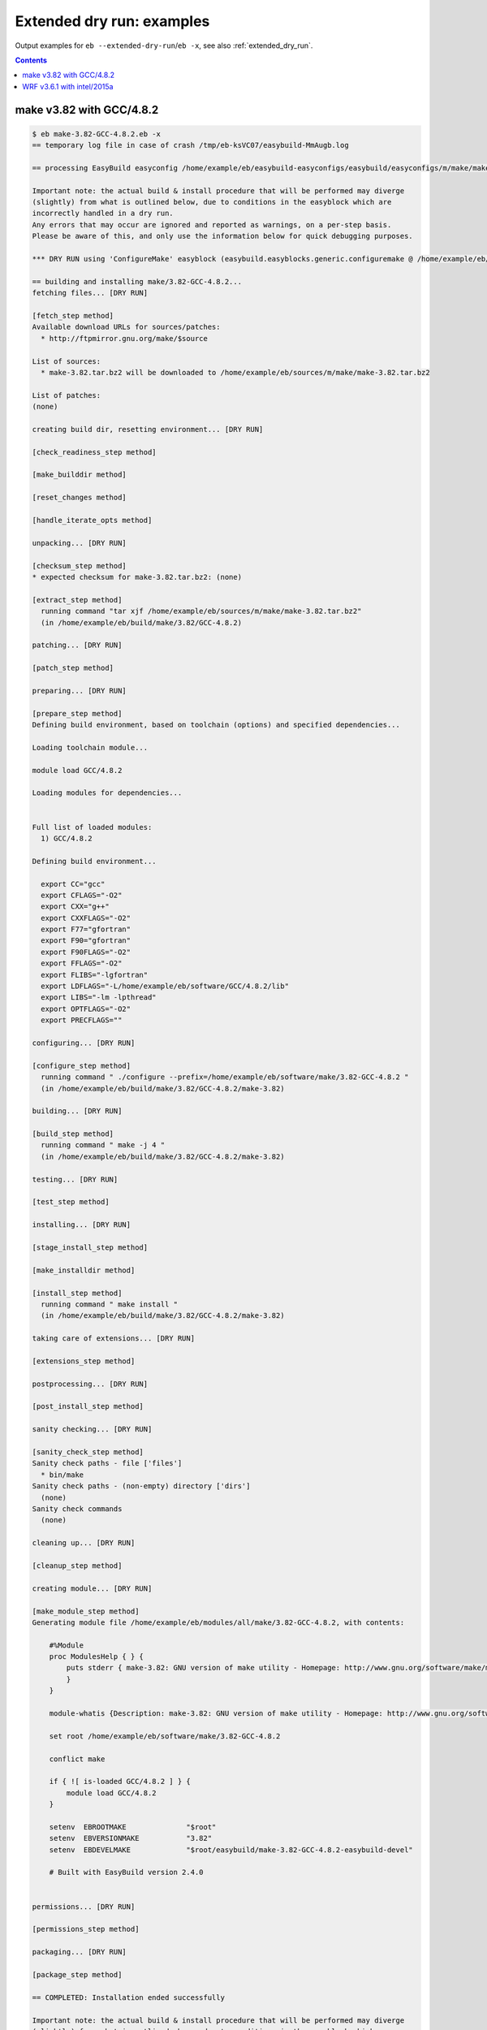 .. _extended_dry_run_examples:

Extended dry run: examples
==========================

Output examples for ``eb --extended-dry-run``/``eb -x``, see also :ref:`extended_dry_run`.

.. contents::
    :depth: 2
    :backlinks: none

.. _extended_dry_run_examples_make382_GCC482:

make v3.82 with GCC/4.8.2
-------------------------

.. code::

    $ eb make-3.82-GCC-4.8.2.eb -x
    == temporary log file in case of crash /tmp/eb-ksVC07/easybuild-MmAugb.log

    == processing EasyBuild easyconfig /home/example/eb/easybuild-easyconfigs/easybuild/easyconfigs/m/make/make-3.82-GCC-4.8.2.eb

    Important note: the actual build & install procedure that will be performed may diverge
    (slightly) from what is outlined below, due to conditions in the easyblock which are
    incorrectly handled in a dry run.
    Any errors that may occur are ignored and reported as warnings, on a per-step basis.
    Please be aware of this, and only use the information below for quick debugging purposes.

    *** DRY RUN using 'ConfigureMake' easyblock (easybuild.easyblocks.generic.configuremake @ /home/example/eb/easybuild-easyblocks/easybuild/easyblocks/generic/configuremake.pyc) ***

    == building and installing make/3.82-GCC-4.8.2...
    fetching files... [DRY RUN]

    [fetch_step method]
    Available download URLs for sources/patches:
      * http://ftpmirror.gnu.org/make/$source

    List of sources:
      * make-3.82.tar.bz2 will be downloaded to /home/example/eb/sources/m/make/make-3.82.tar.bz2

    List of patches:
    (none)

    creating build dir, resetting environment... [DRY RUN]

    [check_readiness_step method]

    [make_builddir method]

    [reset_changes method]

    [handle_iterate_opts method]

    unpacking... [DRY RUN]

    [checksum_step method]
    * expected checksum for make-3.82.tar.bz2: (none)

    [extract_step method]
      running command "tar xjf /home/example/eb/sources/m/make/make-3.82.tar.bz2"
      (in /home/example/eb/build/make/3.82/GCC-4.8.2)

    patching... [DRY RUN]

    [patch_step method]

    preparing... [DRY RUN]

    [prepare_step method]
    Defining build environment, based on toolchain (options) and specified dependencies...

    Loading toolchain module...

    module load GCC/4.8.2

    Loading modules for dependencies...


    Full list of loaded modules:
      1) GCC/4.8.2

    Defining build environment...

      export CC="gcc"
      export CFLAGS="-O2"
      export CXX="g++"
      export CXXFLAGS="-O2"
      export F77="gfortran"
      export F90="gfortran"
      export F90FLAGS="-O2"
      export FFLAGS="-O2"
      export FLIBS="-lgfortran"
      export LDFLAGS="-L/home/example/eb/software/GCC/4.8.2/lib"
      export LIBS="-lm -lpthread"
      export OPTFLAGS="-O2"
      export PRECFLAGS=""

    configuring... [DRY RUN]

    [configure_step method]
      running command " ./configure --prefix=/home/example/eb/software/make/3.82-GCC-4.8.2 "
      (in /home/example/eb/build/make/3.82/GCC-4.8.2/make-3.82)

    building... [DRY RUN]

    [build_step method]
      running command " make -j 4 "
      (in /home/example/eb/build/make/3.82/GCC-4.8.2/make-3.82)

    testing... [DRY RUN]

    [test_step method]

    installing... [DRY RUN]

    [stage_install_step method]

    [make_installdir method]

    [install_step method]
      running command " make install "
      (in /home/example/eb/build/make/3.82/GCC-4.8.2/make-3.82)

    taking care of extensions... [DRY RUN]

    [extensions_step method]

    postprocessing... [DRY RUN]

    [post_install_step method]

    sanity checking... [DRY RUN]

    [sanity_check_step method]
    Sanity check paths - file ['files']
      * bin/make
    Sanity check paths - (non-empty) directory ['dirs']
      (none)
    Sanity check commands
      (none)

    cleaning up... [DRY RUN]

    [cleanup_step method]

    creating module... [DRY RUN]

    [make_module_step method]
    Generating module file /home/example/eb/modules/all/make/3.82-GCC-4.8.2, with contents:

        #%Module
        proc ModulesHelp { } {
            puts stderr { make-3.82: GNU version of make utility - Homepage: http://www.gnu.org/software/make/make.html
            }
        }
        
        module-whatis {Description: make-3.82: GNU version of make utility - Homepage: http://www.gnu.org/software/make/make.html}
        
        set root /home/example/eb/software/make/3.82-GCC-4.8.2
        
        conflict make
        
        if { ![ is-loaded GCC/4.8.2 ] } {
            module load GCC/4.8.2
        }
        
        setenv	EBROOTMAKE		"$root"
        setenv	EBVERSIONMAKE		"3.82"
        setenv	EBDEVELMAKE		"$root/easybuild/make-3.82-GCC-4.8.2-easybuild-devel"
        
        # Built with EasyBuild version 2.4.0
        

    permissions... [DRY RUN]

    [permissions_step method]

    packaging... [DRY RUN]

    [package_step method]

    == COMPLETED: Installation ended successfully

    Important note: the actual build & install procedure that will be performed may diverge
    (slightly) from what is outlined above, due to conditions in the easyblock which are
    incorrectly handled in a dry run.
    Any errors that may occur are ignored and reported as warnings, on a per-step basis.
    Please be aware of this, and only use the information above for quick debugging purposes.

    (no ignored errors during dry run)

    == Build succeeded for 1 out of 1
    == Temporary log file(s) /tmp/eb-ksVC07/easybuild-MmAugb.log* have been removed.
    == Temporary directory /tmp/eb-ksVC07 has been removed.


.. _extended_dry_run_examples_WRF361_intel2015a:

WRF v3.6.1 with intel/2015a
---------------------------

.. code::

    $ eb WRF-3.6.1-intel-2015a-dmpar.eb -x
    == temporary log file in case of crash /tmp/eb-Dh1wOp/easybuild-0bu9u9.log

    == processing EasyBuild easyconfig /home/example/eb/easybuild-easyconfigs/easybuild/easyconfigs/w/WRF/WRF-3.6.1-intel-2015a-dmpar.eb

    Important note: the actual build & install procedure that will be performed may diverge
    (slightly) from what is outlined below, due to conditions in the easyblock which are
    incorrectly handled in a dry run.
    Any errors that may occur are ignored and reported as warnings, on a per-step basis.
    Please be aware of this, and only use the information below for quick debugging purposes.

    *** DRY RUN using 'EB_WRF' easyblock (easybuild.easyblocks.wrf @ /home/example/eb/easybuild-easyblocks/easybuild/easyblocks/w/wrf.py) ***

    == building and installing WRF/3.6.1-intel-2015a-dmpar...
    fetching files... [DRY RUN]

    [fetch_step method]
    Available download URLs for sources/patches:
      * http://www2.mmm.ucar.edu/wrf/src//$source
      * http://www.mmm.ucar.edu/wrf/src//$source

    List of sources:
      * WRFV3.6.1.TAR.gz will be downloaded to /home/example/eb/sources/w/WRF/WRFV3.6.1.TAR.gz

    List of patches:
      * WRF_parallel_build_fix.patch found at /home/example/eb/easybuild-easyconfigs/easybuild/easyconfigs/w/WRF/WRF_parallel_build_fix.patch
      * WRF-3.6.1_netCDF-Fortran_separate_path.patch found at /home/example/eb/easybuild-easyconfigs/easybuild/easyconfigs/w/WRF/WRF-3.6.1_netCDF-Fortran_separate_path.patch
      * WRF-3.6.1_known_problems.patch found at /home/example/eb/easybuild-easyconfigs/easybuild/easyconfigs/w/WRF/WRF-3.6.1_known_problems.patch
      * WRF_tests_limit-runtimes.patch found at /home/example/eb/easybuild-easyconfigs/easybuild/easyconfigs/w/WRF/WRF_tests_limit-runtimes.patch

    creating build dir, resetting environment... [DRY RUN]

    [check_readiness_step method]

    [make_builddir method]

    [reset_changes method]

    [handle_iterate_opts method]

    unpacking... [DRY RUN]

    [checksum_step method]
    * expected checksum for WRFV3.6.1.TAR.gz: (none)
    * expected checksum for WRF_parallel_build_fix.patch: (none)
    * expected checksum for WRF-3.6.1_netCDF-Fortran_separate_path.patch: (none)
    * expected checksum for WRF-3.6.1_known_problems.patch: (none)
    * expected checksum for WRF_tests_limit-runtimes.patch: (none)

    [extract_step method]
      running command "tar xzf /home/example/eb/sources/w/WRF/WRFV3.6.1.TAR.gz"
      (in /home/example/eb/software/WRF/3.6.1-intel-2015a-dmpar)

    patching... [DRY RUN]

    [patch_step method]
    * applying patch file WRF_parallel_build_fix.patch
      running command "patch -b -p<derived> -i /home/example/eb/easybuild-easyconfigs/easybuild/easyconfigs/w/WRF/WRF_parallel_build_fix.patch"
      (in /home/example/eb/software/WRF/3.6.1-intel-2015a-dmpar)
    * applying patch file WRF-3.6.1_netCDF-Fortran_separate_path.patch
      running command "patch -b -p<derived> -i /home/example/eb/easybuild-easyconfigs/easybuild/easyconfigs/w/WRF/WRF-3.6.1_netCDF-Fortran_separate_path.patch"
      (in /home/example/eb/software/WRF/3.6.1-intel-2015a-dmpar)
    * applying patch file WRF-3.6.1_known_problems.patch
      running command "patch -b -p<derived> -i /home/example/eb/easybuild-easyconfigs/easybuild/easyconfigs/w/WRF/WRF-3.6.1_known_problems.patch"
      (in /home/example/eb/software/WRF/3.6.1-intel-2015a-dmpar)
    * applying patch file WRF_tests_limit-runtimes.patch
      running command "patch -b -p<derived> -i /home/example/eb/easybuild-easyconfigs/easybuild/easyconfigs/w/WRF/WRF_tests_limit-runtimes.patch"
      (in /home/example/eb/software/WRF/3.6.1-intel-2015a-dmpar)

    preparing... [DRY RUN]

    [prepare_step method]
    Defining build environment, based on toolchain (options) and specified dependencies...

    Loading toolchain module...

    module load icc/2015.1.133-GCC-4.9.2 [SIMULATED]
    module load ifort/2015.1.133-GCC-4.9.2 [SIMULATED]
    module load impi/5.0.2.044-iccifort-2015.1.133-GCC-4.9.2 [SIMULATED]
    module load imkl/11.2.1.133-iimpi-7.2.3-GCC-4.9.2 [SIMULATED]
    module load intel/2015a [SIMULATED]

    Loading modules for dependencies...

    module load JasPer/1.900.1-intel-2015a [SIMULATED]
    module load netCDF/4.3.2-intel-2015a [SIMULATED]
    module load netCDF-Fortran/4.4.0-intel-2015a [SIMULATED]
    module load tcsh/6.18.01-intel-2015a [SIMULATED]

    Full list of loaded modules:
      (none)


    !!!
    !!! WARNING: Not all FFTW interface libraries ['fftw3xc_intel', 'mkl_intel_lp64', 'mkl_sequential', 'mkl_core'] are found in ['$EBROOTIMKL/mkl/lib/intel64', '$EBROOTIMKL/compiler/lib/intel64'], can't set $FFT_LIB.
    !!!

    Defining build environment...

      export BLACS_INC_DIR=""
      export BLACS_LIB_DIR=""
      export BLACS_MT_STATIC_LIBS="libmkl_blacs_intelmpi_lp64.a"
      export BLACS_STATIC_LIBS="libmkl_blacs_intelmpi_lp64.a"
      export BLAS_INC_DIR=""
      export BLAS_LAPACK_INC_DIR=""
      export BLAS_LAPACK_LIB_DIR=""
      export BLAS_LAPACK_MT_STATIC_LIBS="libmkl_intel_lp64.a,libmkl_intel_thread.a,libmkl_core.a,libiomp5.a,libpthread.a"
      export BLAS_LAPACK_STATIC_LIBS="libmkl_intel_lp64.a,libmkl_sequential.a,libmkl_core.a"
      export BLAS_LIB_DIR=""
      export BLAS_MT_STATIC_LIBS="libmkl_intel_lp64.a,libmkl_intel_thread.a,libmkl_core.a,libiomp5.a,libpthread.a"
      export BLAS_STATIC_LIBS="libmkl_intel_lp64.a,libmkl_sequential.a,libmkl_core.a"
      export CC="icc"
      export CFLAGS="-O2 -ftz -fp-speculation=safe -fp-model source"
      export CPPFLAGS=""
      export CXX="icpc"
      export CXXFLAGS="-O2 -ftz -fp-speculation=safe -fp-model source"
      export F77="ifort"
      export F90="ifort"
      export F90FLAGS="-O2 -ftz -fp-speculation=safe -fp-model source"
      export FFLAGS="-O2 -ftz -fp-speculation=safe -fp-model source"
      export FFTW_INC_DIR=""
      export FFTW_LIB_DIR=""
      export FFTW_STATIC_LIBS=""
      export FFT_INC_DIR=""
      export FFT_LIB_DIR=""
      export FFT_STATIC_LIBS=""
      export I_MPI_CC="icc"
      export I_MPI_CXX="icpc"
      export I_MPI_F77="ifort"
      export I_MPI_F90="ifort"
      export LAPACK_INC_DIR=""
      export LAPACK_LIB_DIR=""
      export LAPACK_MT_STATIC_LIBS="libmkl_intel_lp64.a,libmkl_intel_thread.a,libmkl_core.a,libiomp5.a,libpthread.a"
      export LAPACK_STATIC_LIBS="libmkl_intel_lp64.a,libmkl_sequential.a,libmkl_core.a"
      export LDFLAGS=""
      export LIBBLACS="-Wl,-Bstatic -Wl,--start-group -lmkl_blacs_intelmpi_lp64 -Wl,--end-group -Wl,-Bdynamic"
      export LIBBLACS_MT="-Wl,-Bstatic -Wl,--start-group -lmkl_blacs_intelmpi_lp64 -Wl,--end-group -Wl,-Bdynamic"
      export LIBBLAS="-Wl,-Bstatic -Wl,--start-group -lmkl_intel_lp64 -lmkl_sequential -lmkl_core -Wl,--end-group -Wl,-Bdynamic"
      export LIBBLAS_MT="-Wl,-Bstatic -Wl,--start-group -lmkl_intel_lp64 -lmkl_intel_thread -lmkl_core -Wl,--end-group -Wl,-Bdynamic -liomp5 -lpthread"
      export LIBFFT=""
      export LIBLAPACK="-Wl,-Bstatic -Wl,--start-group -lmkl_intel_lp64 -lmkl_sequential -lmkl_core -Wl,--end-group -Wl,-Bdynamic"
      export LIBLAPACK_MT="-Wl,-Bstatic -Wl,--start-group -lmkl_intel_lp64 -lmkl_intel_thread -lmkl_core -Wl,--end-group -Wl,-Bdynamic -liomp5 -lpthread"
      export LIBLAPACK_MT_ONLY="-Wl,-Bstatic -Wl,--start-group -lmkl_intel_lp64 -lmkl_intel_thread -lmkl_core -Wl,--end-group -Wl,-Bdynamic -liomp5 -lpthread"
      export LIBLAPACK_ONLY="-Wl,-Bstatic -Wl,--start-group -lmkl_intel_lp64 -lmkl_sequential -lmkl_core -Wl,--end-group -Wl,-Bdynamic"
      export LIBS="-liomp5 -lpthread"
      export LIBSCALAPACK="-Wl,-Bstatic -Wl,--start-group -lmkl_scalapack_lp64 -lmkl_blacs_intelmpi_lp64 -lmkl_intel_lp64 -lmkl_sequential -lmkl_core -Wl,--end-group -Wl,-Bdynamic"
      export LIBSCALAPACK_MT="-Wl,-Bstatic -Wl,--start-group -lmkl_scalapack_lp64 -lmkl_blacs_intelmpi_lp64 -lmkl_intel_lp64 -lmkl_intel_thread -lmkl_core -Wl,--end-group -Wl,-Bdynamic -liomp5 -lpthread"
      export LIBSCALAPACK_MT_ONLY="-Wl,-Bstatic -Wl,--start-group -lmkl_scalapack_lp64 -Wl,--end-group -Wl,-Bdynamic -liomp5 -lpthread"
      export LIBSCALAPACK_ONLY="-Wl,-Bstatic -Wl,--start-group -lmkl_scalapack_lp64 -Wl,--end-group -Wl,-Bdynamic"
      export MPICC="mpicc"
      export MPICH_CC="icc"
      export MPICH_CXX="icpc"
      export MPICH_F77="ifort"
      export MPICH_F90="ifort"
      export MPICXX="mpicxx"
      export MPIF77="mpif77"
      export MPIF90="mpif90"
      export MPI_INC_DIR=""
      export MPI_LIB_DIR=""
      export MPI_LIB_SHARED=""
      export MPI_LIB_STATIC=""
      export OPTFLAGS="-O2"
      export PRECFLAGS="-ftz -fp-speculation=safe -fp-model source"
      export SCALAPACK_INC_DIR=""
      export SCALAPACK_LIB_DIR=""
      export SCALAPACK_MT_STATIC_LIBS="libmkl_scalapack_lp64.a,libmkl_blacs_intelmpi_lp64.a,libmkl_intel_lp64.a,libmkl_intel_thread.a,libmkl_core.a,libiomp5.a,libpthread.a"
      export SCALAPACK_STATIC_LIBS="libmkl_scalapack_lp64.a,libmkl_blacs_intelmpi_lp64.a,libmkl_intel_lp64.a,libmkl_sequential.a,libmkl_core.a"

    configuring... [DRY RUN]

    [configure_step method]
      export NETCDF="$EBROOTNETCDF"
      export NETCDFF="$EBROOTNETCDFMINFORTRAN"
      export JASPERINC="$EBROOTJASPER/include"
      export JASPERLIB="$EBROOTJASPER/lib"
      export WRFIO_NCD_LARGE_FILE_SUPPORT="1"
    Perl script patched: arch/Config_new.pl
      running interactive command "./configure"
      (in /home/example/eb/software/WRF/3.6.1-intel-2015a-dmpar/WRF-3.6.1)
    applying regex substitutions to file configure.wrf
      * regex pattern '^(DM_FC\s*=\s*).*$', replacement string '\1 mpif90'
      * regex pattern '^(DM_CC\s*=\s*).*$', replacement string '\1 mpicc -DMPI2_SUPPORT'
      * regex pattern '^(SFC\s*=\s*).*$', replacement string '\1 ifort'
      * regex pattern '^(SCC\s*=\s*).*$', replacement string '\1 icc'
      * regex pattern '^(CCOMP\s*=\s*).*$', replacement string '\1 icc'
    applying regex substitutions to file configure.wrf
      * regex pattern '^(FCOPTIM.*)(\s-O3)(\s.*)$', replacement string '\1 -O2 -ftz -fp-speculation=safe -fp-model source \3'
      * regex pattern '^(CFLAGS_LOCAL.*)(\s-O3)(\s.*)$', replacement string '\1 -O2 -ftz -fp-speculation=safe -fp-model source \3'

    building... [DRY RUN]

    [build_step method]
      running command "tcsh ./compile -j 4 wrf"
      (in /home/example/eb/software/WRF/3.6.1-intel-2015a-dmpar/WRF-3.6.1)
      running command "tcsh ./compile -j 4 em_real"
      (in /home/example/eb/software/WRF/3.6.1-intel-2015a-dmpar/WRF-3.6.1)
      running command "tcsh ./compile -j 4 em_b_wave"
      (in /home/example/eb/software/WRF/3.6.1-intel-2015a-dmpar/WRF-3.6.1)

    testing... [DRY RUN]

    [test_step method]
      export I_MPI_MPD_TMPDIR="/tmp/eb-Dh1wOp"
      export PBS_ENVIRONMENT="PBS_BATCH_MPI"
      export I_MPI_PROCESS_MANAGER="mpd"
    file written: /tmp/eb-Dh1wOp/mpi_cmd_for-nzyh5V/mpdboot
    file written: /tmp/eb-Dh1wOp/mpi_cmd_for-nzyh5V/nodes
      export I_MPI_MPD_TMPDIR="/tmp/eb-Dh1wOp"
      export PBS_ENVIRONMENT="PBS_BATCH_MPI"
      export I_MPI_PROCESS_MANAGER="mpd"
    file written: /tmp/eb-Dh1wOp/mpi_cmd_for-hIOEd_/mpdboot
    file written: /tmp/eb-Dh1wOp/mpi_cmd_for-hIOEd_/nodes

    installing... [DRY RUN]

    [stage_install_step method]

    [make_installdir method]

    [install_step method]

    taking care of extensions... [DRY RUN]

    [extensions_step method]

    postprocessing... [DRY RUN]

    [post_install_step method]

    sanity checking... [DRY RUN]

    [sanity_check_step method]
    Sanity check paths - file ['files']
      * WRFV3/main/ideal.exe
      * WRFV3/main/libwrflib.a
      * WRFV3/main/ndown.exe
      * WRFV3/main/nup.exe
      * WRFV3/main/real.exe
      * WRFV3/main/tc.exe
      * WRFV3/main/wrf.exe
    Sanity check paths - (non-empty) directory ['dirs']
      * WRFV3/main
      * WRFV3/run
    Sanity check commands
      (none)

    cleaning up... [DRY RUN]

    [cleanup_step method]

    creating module... [DRY RUN]

    [make_module_step method]
    Generating module file /home/example/eb/modules/all/WRF/3.6.1-intel-2015a-dmpar, with contents:

        #%Module
        proc ModulesHelp { } {
            puts stderr { The Weather Research and Forecasting (WRF) Model is a next-generation mesoscale
         numerical weather prediction system designed to serve both operational forecasting and atmospheric
         research needs. - Homepage: http://www.wrf-model.org
            }
        }
        
        module-whatis {Description: The Weather Research and Forecasting (WRF) Model is a next-generation mesoscale
         numerical weather prediction system designed to serve both operational forecasting and atmospheric
         research needs. - Homepage: http://www.wrf-model.org}
        
        set root /home/example/eb/software/WRF/3.6.1-intel-2015a-dmpar
        
        conflict WRF
        
        if { ![ is-loaded intel/2015a ] } {
            module load intel/2015a
        }
        
        if { ![ is-loaded JasPer/1.900.1-intel-2015a ] } {
            module load JasPer/1.900.1-intel-2015a
        }
        
        if { ![ is-loaded netCDF/4.3.2-intel-2015a ] } {
            module load netCDF/4.3.2-intel-2015a
        }
        
        if { ![ is-loaded netCDF-Fortran/4.4.0-intel-2015a ] } {
            module load netCDF-Fortran/4.4.0-intel-2015a
        }
        
        setenv	EBROOTWRF		"$root"
        setenv	EBVERSIONWRF		"3.6.1"
        setenv	EBDEVELWRF		"$root/easybuild/WRF-3.6.1-intel-2015a-dmpar-easybuild-devel"
        
        setenv	NETCDF		"$EBROOTNETCDF"
        setenv	NETCDFF		"$EBROOTNETCDFMINFORTRAN"
        # Built with EasyBuild version 2.4.0
        

    permissions... [DRY RUN]

    [permissions_step method]

    packaging... [DRY RUN]

    [package_step method]

    == COMPLETED: Installation ended successfully

    Important note: the actual build & install procedure that will be performed may diverge
    (slightly) from what is outlined above, due to conditions in the easyblock which are
    incorrectly handled in a dry run.
    Any errors that may occur are ignored and reported as warnings, on a per-step basis.
    Please be aware of this, and only use the information above for quick debugging purposes.

    (no ignored errors during dry run)

    == Build succeeded for 1 out of 1
    == Temporary log file(s) /tmp/eb-Dh1wOp/easybuild-0bu9u9.log* have been removed.
    == Temporary directory /tmp/eb-Dh1wOp has been removed.


